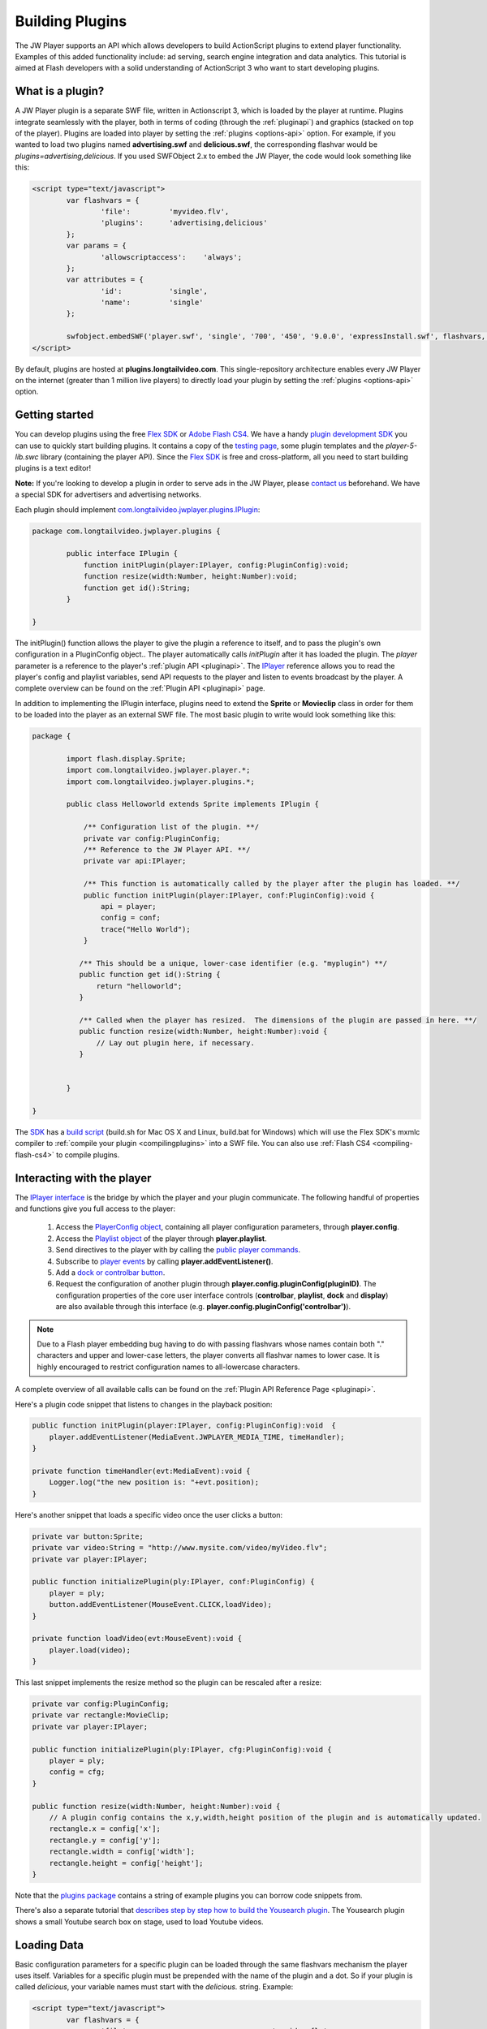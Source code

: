.. _buildingplugins:

================
Building Plugins
================

The JW Player supports an API which allows developers to build ActionScript plugins to extend player functionality.  Examples of this added functionality include: ad serving, search engine integration and data analytics. This tutorial is aimed at Flash developers with a solid understanding of ActionScript 3 who want to start developing plugins.

What is a plugin?
=================

A JW Player plugin is a separate SWF file, written in Actionscript 3, which is loaded by the player at runtime. Plugins integrate seamlessly with the player, both in terms of coding (through the :ref:`pluginapi`) and graphics (stacked on top of the player). Plugins are loaded into player by setting the :ref:`plugins <options-api>` option. For example, if you wanted to load two plugins named **advertising.swf** and **delicious.swf**, the corresponding flashvar would be *plugins=advertising,delicious*.  If you used SWFObject 2.x to embed the JW Player, the code would look something like this:


.. code-block:: html

	<script type="text/javascript">
		var flashvars = {
			'file':		'myvideo.flv',
			'plugins':	'advertising,delicious'
		};
		var params = {
			'allowscriptaccess':	'always';
		};
		var attributes = {
			'id':		'single',
			'name':		'single'
		};
	
		swfobject.embedSWF('player.swf', 'single', '700', '450', '9.0.0', 'expressInstall.swf', flashvars, params, attributes);
	</script>

By default, plugins are hosted at **plugins.longtailvideo.com**. This single-repository architecture enables every JW Player on the internet (greater than 1 million live players) to directly load your plugin by setting the :ref:`plugins <options-api>` option.

Getting started
===============

You can develop plugins using the free `Flex SDK <http://www.adobe.com/products/flex>`_ or `Adobe Flash CS4 <http://www.adobe.com/products/flash>`_. We have a handy `plugin development SDK <http://developer.longtailvideo.com/trac/changeset/HEAD/sdks/fl5-plugin-sdk?old_path=/&format=zip>`_ you can use to quickly start building plugins. It contains a copy of the `testing page <http://developer.longtailvideo.com/trac/testing>`_, some plugin templates and the *player-5-lib.swc* library (containing the player API).  Since the `Flex SDK <http://www.adobe.com/products/flex>`_ is free and cross-platform, all you need to start building plugins is a text editor!

**Note:** If you're looking to develop a plugin in order to serve ads in the JW Player, please `contact us <http://www.longtailvideo.com/about/contact-us>`_ beforehand. We have a special SDK for advertisers and advertising networks.

Each plugin should implement `com.longtailvideo.jwplayer.plugins.IPlugin <http://developer.longtailvideo.com/trac/browser/trunk/fl5/src/com/longtailvideo/jwplayer/plugins/IPlugin.as>`_:

.. code-block:: actionscript

	package com.longtailvideo.jwplayer.plugins {
	
		public interface IPlugin {
		    function initPlugin(player:IPlayer, config:PluginConfig):void;
		    function resize(width:Number, height:Number):void;
		    function get id():String;
		}
	
	}


The initPlugin() function allows the player to give the plugin a reference to itself, and to pass the plugin's own configuration in a PluginConfig object..  The player automatically calls *initPlugin* after it has loaded the plugin. The *player* parameter is a reference to the player's :ref:`plugin API <pluginapi>`. The `IPlayer <http://developer.longtailvideo.com/trac/browser/trunk/fl5/src/com/longtailvideo/jwplayer/player/IPlayer.as>`_ reference allows you to read the player's config and playlist variables, send API requests to the player and listen to events broadcast by the player. A complete overview can be found on the :ref:`Plugin API <pluginapi>` page.

In addition to implementing the IPlugin interface, plugins need to extend the **Sprite** or **Movieclip** class in order for them to be loaded 	into the player as an external SWF file. The most basic plugin to write would look something like this:

.. code-block:: actionscript

	package {
	
		import flash.display.Sprite;
		import com.longtailvideo.jwplayer.player.*;
		import com.longtailvideo.jwplayer.plugins.*;
		
		public class Helloworld extends Sprite implements IPlugin {
		
		    /** Configuration list of the plugin. **/
		    private var config:PluginConfig;
		    /** Reference to the JW Player API. **/
		    private var api:IPlayer;
		
		    /** This function is automatically called by the player after the plugin has loaded. **/
		    public function initPlugin(player:IPlayer, conf:PluginConfig):void {
		        api = player;
		        config = conf;
		        trace("Hello World");
		    }
		
		   /** This should be a unique, lower-case identifier (e.g. "myplugin") **/
		   public function get id():String {
		       return "helloworld";
		   }
		
		   /** Called when the player has resized.  The dimensions of the plugin are passed in here. **/
		   public function resize(width:Number, height:Number):void {
		       // Lay out plugin here, if necessary.
		   }
		
		
		}
	
	}


The `SDK <http://developer.longtailvideo.com/trac/browser/sdks/fl5-plugin-sdk>`_ has a `build script <http://developer.longtailvideo.com/trac/browser/sdks/fl5-plugin-sdk/plugins/player5plugin/build.sh>`_ (build.sh for Mac OS X and Linux, build.bat for Windows) which will use the Flex SDK's mxmlc compiler to :ref:`compile your plugin <compilingplugins>` into a SWF file.  You can also use :ref:`Flash CS4 <compiling-flash-cs4>` to compile plugins.

Interacting with the player
===========================

The `IPlayer interface <http://developer.longtailvideo.com/trac/browser/trunk/fl5/src/com/longtailvideo/jwplayer/player/IPlayer.as>`_ is the bridge by which the player and your plugin communicate. The following handful of properties and functions give you full access to the player:

 1. Access the `PlayerConfig object <http://developer.longtailvideo.com/trac/browser/trunk/fl5/src/com/longtailvideo/jwplayer/player/PlayerConfig.as>`_, containing all player configuration parameters, through **player.config**.
 2. Access the `Playlist object <http://developer.longtailvideo.com/trac/browser/trunk/fl5/src/com/longtailvideo/jwplayer/model/Playlist.as>`_ of the player through **player.playlist**.
 3. Send directives to the player with by calling the `public player commands <http://developer.longtailvideo.com/trac/wiki/Player5Api#Playercommands>`_.
 4. Subscribe to `player events <http://developer.longtailvideo.com/trac/wiki/Player5Events>`_ by calling **player.addEventListener()**.
 5. Add a `dock or controlbar button <http://developer.longtailvideo.com/trac/wiki/Player5Api#PlayerControls>`_.
 6. Request the configuration of another plugin through **player.config.pluginConfig(pluginID)**.  The configuration properties of the core user interface controls (**controlbar**, **playlist**, **dock** and **display**) are also available through this interface (e.g. **player.config.pluginConfig('controlbar')**).

.. note:: Due to a Flash player embedding bug having to do with passing flashvars whose names contain both "." characters and upper and lower-case letters, the player converts all flashvar names to lower case.  It is highly encouraged to restrict configuration names to all-lowercase characters.

A complete overview of all available calls can be found on the :ref:`Plugin API Reference Page <pluginapi>`. 

Here's a plugin code snippet that listens to changes in the playback position:

.. code-block:: actionscript

	public function initPlugin(player:IPlayer, config:PluginConfig):void  {
	    player.addEventListener(MediaEvent.JWPLAYER_MEDIA_TIME, timeHandler);
	}

	private function timeHandler(evt:MediaEvent):void {
	    Logger.log("the new position is: "+evt.position);
	}


Here's another snippet that loads a specific video once the user clicks a button:

.. code-block:: actionscript

	private var button:Sprite;
	private var video:String = "http://www.mysite.com/video/myVideo.flv";
	private var player:IPlayer;
	
	public function initializePlugin(ply:IPlayer, conf:PluginConfig) {
	    player = ply;
	    button.addEventListener(MouseEvent.CLICK,loadVideo);
	}
	
	private function loadVideo(evt:MouseEvent):void {
	    player.load(video);
	}
	
	
This last snippet implements the resize method so the plugin can be rescaled after a resize:
	
.. code-block:: actionscript

	private var config:PluginConfig;
	private var rectangle:MovieClip;
	private var player:IPlayer;
	
	public function initializePlugin(ply:IPlayer, cfg:PluginConfig):void { 
	    player = ply;
	    config = cfg;
	}
	
	public function resize(width:Number, height:Number):void {
	    // A plugin config contains the x,y,width,height position of the plugin and is automatically updated.
	    rectangle.x = config['x'];
	    rectangle.y = config['y'];
	    rectangle.width = config['width'];
	    rectangle.height = config['height'];
	}


Note that the `plugins package <http://developer.longtailvideo.com/trac/browser/trunk/as3/com/jeroenwijering/plugins>`_ contains a string of example plugins you can borrow code snippets from. 

There's also a separate tutorial that `describes step by step how to build the Yousearch plugin <http://developer.longtailvideo.com/trac/wiki/YousearchTutorial>`_. The Yousearch plugin shows a small Youtube search box on stage, used to load Youtube videos.


Loading Data
============

Basic configuration parameters for a specific plugin can be loaded through the same flashvars mechanism the player uses itself. Variables for a specific plugin must be prepended with the name of the plugin and a dot. So if your plugin is called *delicious*, your variable names must start with the *delicious.* string. Example:

.. code-block:: html

	<script type="text/javascript">
		var flashvars = {
			'file':					'myvideo.flv',
			'plugins':				'delicious',
			'delicious.user':		'jeroenw',
			'delicious.tags':		'coolstuff,videos'
		};
		var params = {
			'allowscriptaccess':	'always';
		};
		var attributes = {
			'id':					'single',
			'name':					'single'
		};
	
		swfobject.embedSWF('player.swf', 'single', '700', '450', '9.0.0', 'expressInstall.swf', flashvars, params, attributes);
	</script>


All the flashvars set in HTML will end up sitting in the player.config object, so your plugin will find player config options from there.  It will also be passed a **PluginConfig** object, which will contain any config options which start with its plugin id.  For example, this is how the *delicious* plugin could request its flashvars from the above embed code:

.. code-block:: actionscript

	public function initPlugin(player:IPlayer, pluginConfig:PluginConfig):void {
		var file:String = player.config.file;
	    var user:String = pluginConfig['user'];
	    var tags:String = pluginConfig['tags'];
	}


If you want to pull more complex data into the plugin, it is best to let the plugin itself load the data through an external XML file.  Keep in mind the Flash :ref:`Crossdomain security restrictions <crossdomain>`; the domain serving the XML needs a **crossdomain.xml** file that allows access from the domain from which the **player.swf** (NOT the plugin!) is served.

Building the Plugin
===================

We have a separate, short explanation on how to :ref:`compile your plugin <compilingplugins>` using the free, crossplatform Flex SDK. 

This page is made separate because it also explains how to compile any of the `open-source plugins we offer at this site <http://developer.longtailvideo.com/trac/wiki/WikiStart>`_.

Testing the Plugin
==================

For testing your plugin against various versions and setups of the player, you can use the `testing page <http://developer.longtailvideo.com/trac/testing>`_, which is part of the `plugin development SDK <http://developer.longtailvideo.com/trac/changeset/HEAD/sdks/fl5-plugin-sdk?old_path=/&format=zip>`_. Tests can be made against all versions of the player and with any combination of player/skin/plugins you'd like. Inserting your plugin in the testing page is simply a matter of changing the *settings.js* file that is included with the SDK. This is a dictionary that lists the location of all available plugins, skins, players and settings. It needs to know the location of your plugin SWF and the location of a plugin XML file, which describes your plugin. An example of such XML file is listed here, and more examples can be found in the `plugin development SDK <http://developer.longtailvideo.com/trac/changeset/HEAD/sdks/fl5-plugin-sdk?old_path=/&format=zip>`_.

.. code-block:: xml

	<plugin>
		<title>Plugin title</title>
		<filename>plugin.swf</filename>
		<version>1</version>
		<compatibility>Compatible with 5.0 and up</compatibility>
		<author>Me</author>
		<description>A short description of the plugin, in a few lines.</description>
		<href>http://www.mywebsite.com/plugins/myplugin/</href>
	
		<flashvars>
			<flashvar>
				<name>file</name>
				<default>myfile.xml</default>
				<description>A flashvar for this plugin</description>
			</flashvar>
			<flashvar>
				<name>image</name>
				<default></default>
				<description>Another flashvar, with no default value.</description>
			</flashvar>
		</flashvars>
	
	</plugin>



Debugging
=========

The player provides the ability for plugins to send debugging output via the `com.longtailvideo.jwplayer.utils.Logger <http://developer.longtailvideo.com/trac/browser/trunk/fl5/src/com/longtailvideo/jwplayer/utils/Logger.as>`_ class.  Include this class in your plugin and send a call to *Logger.log()* every time you want to log an event or error. The call takes a *message* and a *type* (which can be used to identify your plugin):

.. code-block:: actionscript

	Logger.log('XML file loaded and parsed','MyPlugin');

If you use `a debug version of the Adobe Flash player <http://kb2.adobe.com/cps/142/tn_14266.html>`_, you will have an additional rightclick menu item, saying "Logging to ...". The following options are available:

 * **none**: No logging is performed. This is the default.
 * **arthropod**: logs are sent to the `Arthropod AIR application <http://arthropod.stopp.se/>`_. It's a small, free and very useful tool.
 * **console**: logs are sent to the Firefox / Firebug console. 
 * **trace**: logs are sent to actionscript's built-in tracing command. You can `write these to a logfile <http://www.actionscript.org/resources/articles/207/1/Trace-and-debug-ActionScript-from-your-browser/Page1.html>`_ in turn.

If you want to debug with a non-debug player, set the flashvar *debug=xxx* in your embed code,  *xxx* being one of the above options. It is recommended you install a debug player though, since that enables you to also debug players whose flashvars you cannot alter.

Additional Technical Considerations
===================================

 * Since plugins are loaded as external SWFs, you'll need to keep in mind `Flash's Crossdomain security restrictions <http://developer.longtailvideo.com/trac/wiki/FlashSecurity>`_.
 * Another effect of externally loading SWF files is :ref:`how Flash handles class conflicts <classconflicts>`.  This is a must-read if you use any non-API player classes, or if you share classes across plugins.
 * Although Version 5.0 was written to be backwards-compatible with 4.x plugins, a number of plugin techniques are :ref:`no longer supported <deprecated>`.

Submiting your plugin
=====================

When you're done testing your plugin and would like to get people start using it, submit your plugin to the `LongTail Video Addons section <http://www.longtailvideo.com/addons/submitregister.html>`_. Once loaded onto LongTail's repository, your plugin can be loaded into any JW Player out there through the **plugins** option. Your plugins will instantly reach an audience of millions!

Good luck coding! And if you have any questions about building plugins, please visit the `LongTail Plugins Forum <http://www.longtailvideo.com/support/forums/addons/using-plugins>`_.
